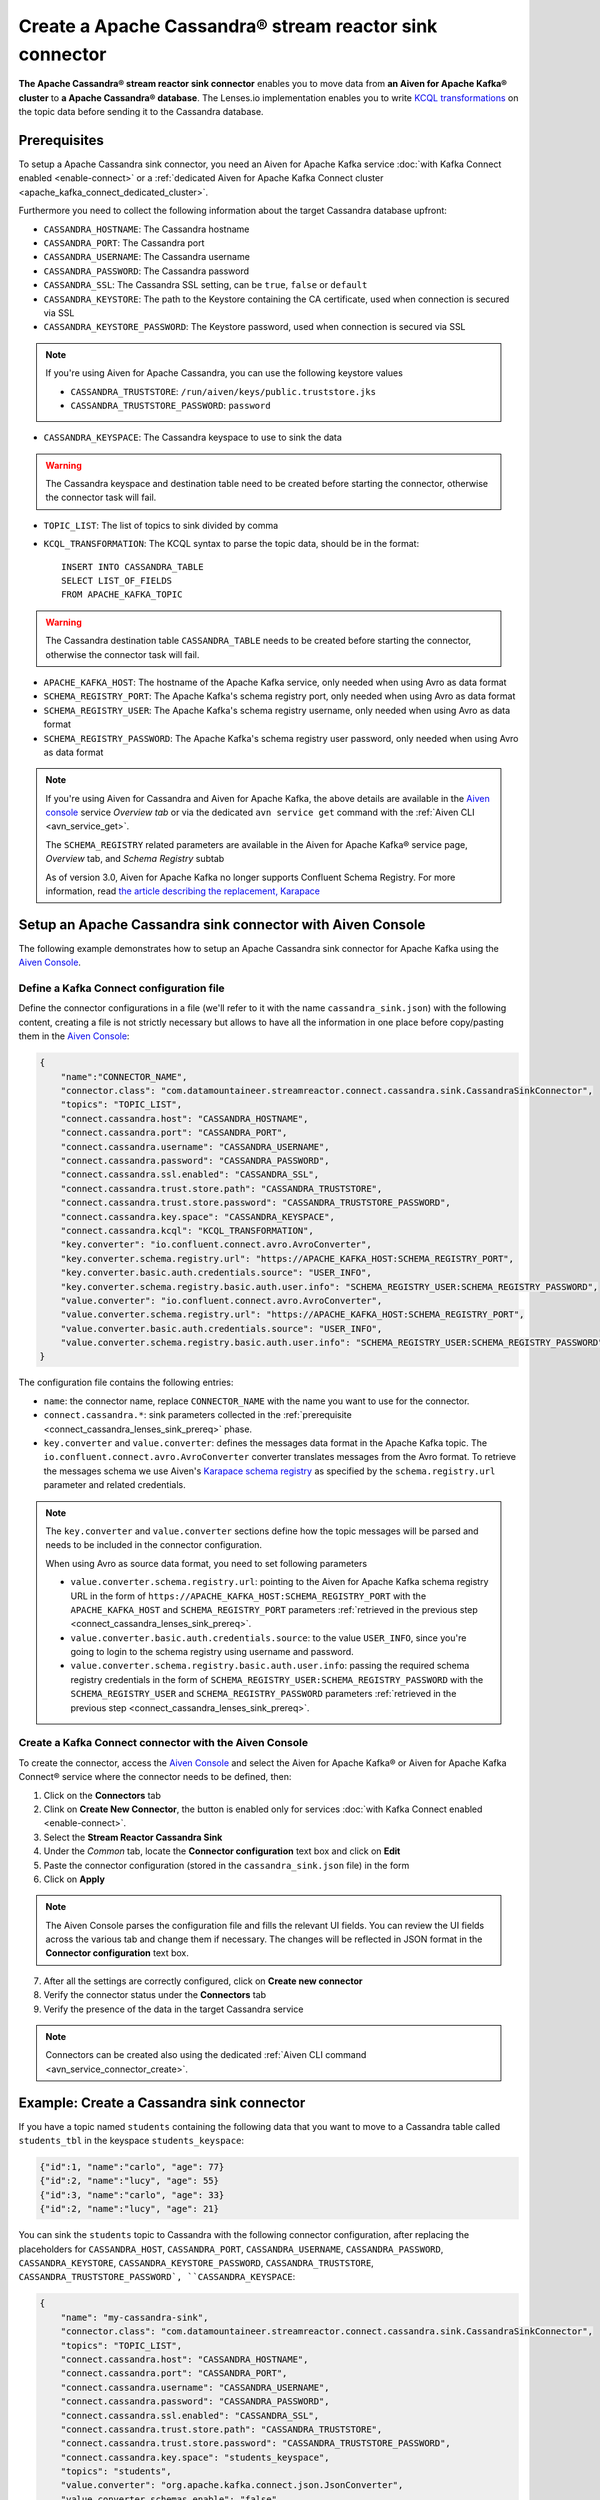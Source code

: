 Create a Apache Cassandra® stream reactor sink connector
========================================================

**The Apache Cassandra® stream reactor sink connector** enables you to move data from **an Aiven for Apache Kafka® cluster** to **a Apache Cassandra® database**. The Lenses.io implementation enables you to write `KCQL transformations <https://docs.lenses.io/5.0/integrations/connectors/stream-reactor/sinks/cassandrasinkconnector/>`_ on the topic data before sending it to the Cassandra database.


.. _connect_cassandra_lenses_sink_prereq:

Prerequisites
-------------

To setup a Apache Cassandra sink connector, you need an Aiven for Apache Kafka service :doc:`with Kafka Connect enabled <enable-connect>` or a :ref:`dedicated Aiven for Apache Kafka Connect cluster <apache_kafka_connect_dedicated_cluster>`.

Furthermore you need to collect the following information about the target Cassandra database upfront:

* ``CASSANDRA_HOSTNAME``: The Cassandra hostname
* ``CASSANDRA_PORT``: The Cassandra port
* ``CASSANDRA_USERNAME``: The Cassandra username
* ``CASSANDRA_PASSWORD``: The Cassandra password
* ``CASSANDRA_SSL``: The Cassandra SSL setting, can be ``true``, ``false`` or ``default``
* ``CASSANDRA_KEYSTORE``: The path to the Keystore containing the CA certificate, used when connection is secured via SSL
* ``CASSANDRA_KEYSTORE_PASSWORD``: The Keystore password, used when connection is secured via SSL 

.. Note::

    If you're using Aiven for Apache Cassandra, you can use the following keystore values
    
    * ``CASSANDRA_TRUSTSTORE``: ``/run/aiven/keys/public.truststore.jks``
    * ``CASSANDRA_TRUSTSTORE_PASSWORD``: ``password``

* ``CASSANDRA_KEYSPACE``: The Cassandra keyspace to use to sink the data

.. Warning::

    The Cassandra keyspace and destination table need to be created before starting the connector, otherwise the connector task will fail.

* ``TOPIC_LIST``: The list of topics to sink divided by comma
* ``KCQL_TRANSFORMATION``: The KCQL syntax to parse the topic data, should be in the format:

  ::

    INSERT INTO CASSANDRA_TABLE
    SELECT LIST_OF_FIELDS 
    FROM APACHE_KAFKA_TOPIC

.. Warning::

    The Cassandra destination table ``CASSANDRA_TABLE`` needs to be created before starting the connector, otherwise the connector task will fail.

* ``APACHE_KAFKA_HOST``: The hostname of the Apache Kafka service, only needed when using Avro as data format
* ``SCHEMA_REGISTRY_PORT``: The Apache Kafka's schema registry port, only needed when using Avro as data format
* ``SCHEMA_REGISTRY_USER``: The Apache Kafka's schema registry username, only needed when using Avro as data format
* ``SCHEMA_REGISTRY_PASSWORD``: The Apache Kafka's schema registry user password, only needed when using Avro as data format


.. Note::

    If you're using Aiven for Cassandra and Aiven for Apache Kafka, the above details are available in the `Aiven console <https://console.aiven.io/>`_ service *Overview tab* or via the dedicated ``avn service get`` command with the :ref:`Aiven CLI <avn_service_get>`.

    The ``SCHEMA_REGISTRY`` related parameters are available in the Aiven for Apache Kafka® service page, *Overview* tab, and *Schema Registry* subtab

    As of version 3.0, Aiven for Apache Kafka no longer supports Confluent Schema Registry. For more information, read `the article describing the replacement, Karapace <https://help.aiven.io/en/articles/5651983>`_

Setup an Apache Cassandra sink connector with Aiven Console
-----------------------------------------------------------

The following example demonstrates how to setup an Apache Cassandra sink connector for Apache Kafka using the `Aiven Console <https://console.aiven.io/>`_.

Define a Kafka Connect configuration file
'''''''''''''''''''''''''''''''''''''''''

Define the connector configurations in a file (we'll refer to it with the name ``cassandra_sink.json``) with the following content, creating a file is not strictly necessary but allows to have all the information in one place before copy/pasting them in the `Aiven Console <https://console.aiven.io/>`_:

.. code-block:: json

    {
        "name":"CONNECTOR_NAME",
        "connector.class": "com.datamountaineer.streamreactor.connect.cassandra.sink.CassandraSinkConnector",
        "topics": "TOPIC_LIST",
        "connect.cassandra.host": "CASSANDRA_HOSTNAME",
        "connect.cassandra.port": "CASSANDRA_PORT",
        "connect.cassandra.username": "CASSANDRA_USERNAME",
        "connect.cassandra.password": "CASSANDRA_PASSWORD",
        "connect.cassandra.ssl.enabled": "CASSANDRA_SSL",
        "connect.cassandra.trust.store.path": "CASSANDRA_TRUSTSTORE",
        "connect.cassandra.trust.store.password": "CASSANDRA_TRUSTSTORE_PASSWORD",
        "connect.cassandra.key.space": "CASSANDRA_KEYSPACE",
        "connect.cassandra.kcql": "KCQL_TRANSFORMATION",
        "key.converter": "io.confluent.connect.avro.AvroConverter",
        "key.converter.schema.registry.url": "https://APACHE_KAFKA_HOST:SCHEMA_REGISTRY_PORT",
        "key.converter.basic.auth.credentials.source": "USER_INFO",
        "key.converter.schema.registry.basic.auth.user.info": "SCHEMA_REGISTRY_USER:SCHEMA_REGISTRY_PASSWORD",
        "value.converter": "io.confluent.connect.avro.AvroConverter",
        "value.converter.schema.registry.url": "https://APACHE_KAFKA_HOST:SCHEMA_REGISTRY_PORT",
        "value.converter.basic.auth.credentials.source": "USER_INFO",
        "value.converter.schema.registry.basic.auth.user.info": "SCHEMA_REGISTRY_USER:SCHEMA_REGISTRY_PASSWORD"
    }

The configuration file contains the following entries:

* ``name``: the connector name, replace ``CONNECTOR_NAME`` with the name you want to use for the connector.
* ``connect.cassandra.*``: sink parameters collected in the :ref:`prerequisite <connect_cassandra_lenses_sink_prereq>` phase. 

* ``key.converter`` and ``value.converter``:  defines the messages data format in the Apache Kafka topic. The ``io.confluent.connect.avro.AvroConverter`` converter translates messages from the Avro format. To retrieve the messages schema we use Aiven's `Karapace schema registry <https://github.com/aiven/karapace>`_ as specified by the ``schema.registry.url`` parameter and related credentials.

.. Note::

    The ``key.converter`` and ``value.converter`` sections define how the topic messages will be parsed and needs to be included in the connector configuration. 

    When using Avro as source data format, you need to set following parameters

    * ``value.converter.schema.registry.url``: pointing to the Aiven for Apache Kafka schema registry URL in the form of ``https://APACHE_KAFKA_HOST:SCHEMA_REGISTRY_PORT`` with the ``APACHE_KAFKA_HOST`` and ``SCHEMA_REGISTRY_PORT`` parameters :ref:`retrieved in the previous step <connect_cassandra_lenses_sink_prereq>`.
    * ``value.converter.basic.auth.credentials.source``: to the value ``USER_INFO``, since you're going to login to the schema registry using username and password.
    * ``value.converter.schema.registry.basic.auth.user.info``: passing the required schema registry credentials in the form of ``SCHEMA_REGISTRY_USER:SCHEMA_REGISTRY_PASSWORD`` with the ``SCHEMA_REGISTRY_USER`` and ``SCHEMA_REGISTRY_PASSWORD`` parameters :ref:`retrieved in the previous step <connect_cassandra_lenses_sink_prereq>`. 


Create a Kafka Connect connector with the Aiven Console
'''''''''''''''''''''''''''''''''''''''''''''''''''''''

To create the connector, access the `Aiven Console <https://console.aiven.io/>`_ and select the Aiven for Apache Kafka® or Aiven for Apache Kafka Connect® service where the connector needs to be defined, then:

1. Click on the **Connectors** tab
2. Clink on **Create New Connector**, the button is enabled only for services :doc:`with Kafka Connect enabled <enable-connect>`.
3. Select the **Stream Reactor Cassandra Sink**
4. Under the *Common* tab, locate the **Connector configuration** text box and click on **Edit**
5. Paste the connector configuration (stored in the ``cassandra_sink.json`` file) in the form
6. Click on **Apply**

.. Note::

    The Aiven Console parses the configuration file and fills the relevant UI fields. You can review the UI fields across the various tab and change them if necessary. The changes will be reflected in JSON format in the **Connector configuration** text box.

7. After all the settings are correctly configured, click on **Create new connector**
8. Verify the connector status under the **Connectors** tab
9. Verify the presence of the data in the target Cassandra service

.. Note::

    Connectors can be created also using the dedicated :ref:`Aiven CLI command <avn_service_connector_create>`.

Example: Create a Cassandra sink connector
-------------------------------------------------------

If you have a topic named ``students`` containing the following data that you want to move to a Cassandra table called ``students_tbl`` in the keyspace ``students_keyspace``:

.. code-block::

    {"id":1, "name":"carlo", "age": 77}
    {"id":2, "name":"lucy", "age": 55}
    {"id":3, "name":"carlo", "age": 33}
    {"id":2, "name":"lucy", "age": 21}

You can sink the ``students`` topic to Cassandra with the following connector configuration, after replacing the placeholders for ``CASSANDRA_HOST``, ``CASSANDRA_PORT``, ``CASSANDRA_USERNAME``, ``CASSANDRA_PASSWORD``, ``CASSANDRA_KEYSTORE``, ``CASSANDRA_KEYSTORE_PASSWORD``, ``CASSANDRA_TRUSTSTORE``, ``CASSANDRA_TRUSTSTORE_PASSWORD`, ``CASSANDRA_KEYSPACE``:

.. code-block:: json

    {
        "name": "my-cassandra-sink",
        "connector.class": "com.datamountaineer.streamreactor.connect.cassandra.sink.CassandraSinkConnector",
        "topics": "TOPIC_LIST",
        "connect.cassandra.host": "CASSANDRA_HOSTNAME",
        "connect.cassandra.port": "CASSANDRA_PORT",
        "connect.cassandra.username": "CASSANDRA_USERNAME",
        "connect.cassandra.password": "CASSANDRA_PASSWORD",
        "connect.cassandra.ssl.enabled": "CASSANDRA_SSL",
        "connect.cassandra.trust.store.path": "CASSANDRA_TRUSTSTORE",
        "connect.cassandra.trust.store.password": "CASSANDRA_TRUSTSTORE_PASSWORD",
        "connect.cassandra.key.space": "students_keyspace",
        "topics": "students",
        "value.converter": "org.apache.kafka.connect.json.JsonConverter",
        "value.converter.schemas.enable": "false",
        "connect.cassandra.kcql": "INSERT INTO students_tbl SELECT id, name, age FROM students"    
    }

The configuration file contains the following peculiarities:

* ``"topics": "students"``: setting the topic to sink
* ``"connect.cassandra"``: the connection parameters placeholders
* ``"value.converter": "org.apache.kafka.connect.json.JsonConverter"`` and ``"value.converter.schemas.enable": "false"``: the topic value is in JSON format without a schema
* ``"connect.cassandra.kcql": "INSERT INTO students_tbl SELECT id, name, age FROM students"``: the connector logic is to insert every topic message as new entry in the table.

Once the connector is created successfully, you should see the data in the target Cassandra database.